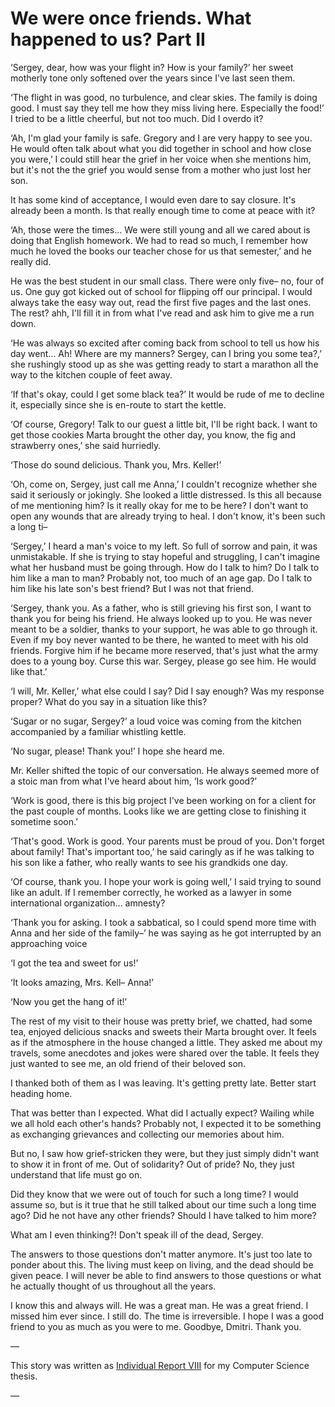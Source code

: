 * We were once friends. What happened to us? Part II

‘Sergey, dear, how was your flight in? How is your family?’ her sweet motherly
tone only softened over the years since I've last seen them.

‘The flight in was good, no turbulence, and clear skies. The family is doing good. I
must say they tell me how they miss living here. Especially the food!’ I tried
to be a little cheerful, but not too much. Did I overdo it?

‘Ah, I'm glad your family is safe. Gregory and I are very happy to see you. He
would often talk about what you did together in school and how close you were,’
I could still hear the grief in her voice when she mentions him, but it's not the
the grief you would sense from a mother who just lost her son.

It has some kind of acceptance, I would even dare to say closure. It's already
been a month. Is that really enough time to come at peace with it?

‘Ah, those were the times... We were still young and all we cared about is doing
that English homework. We had to read so much, I remember how much he loved the
books our teacher chose for us that semester,’ and he really did.

He was the best student in our small class. There were only five-- no, four of
us. One guy got kicked out of school for flipping off our principal. I would
always take the easy way out, read the first five pages and the last ones. The
rest? ahh, I'll fill it in from what I've read and ask him to give me a run down.

‘He was always so excited after coming back from school to tell us how his day
went... Ah! Where are my manners? Sergey, can I bring you some tea?,’ she
rushingly stood up as she was getting ready to start a marathon all the way to
the kitchen couple of feet away.

‘If that's okay, could I get some black tea?’ It would be rude of me to decline
it, especially since she is en-route to start the kettle.

‘Of course, Gregory! Talk to our guest a little bit, I'll be right back. I want
to get those cookies Marta brought the other day, you know, the fig and
strawberry ones,’ she said hurriedly.

‘Those do sound delicious. Thank you, Mrs. Keller!’

‘Oh, come on, Sergey, just call me Anna,’ I couldn't recognize whether she said
it seriously or jokingly. She looked a little distressed. Is this all because of
me mentioning him? Is it really okay for me to be here? I don't want to open
any wounds that are already trying to heal. I don't know, it's been such a long
ti--

‘Sergey,’ I heard a man's voice to my left. So full of sorrow and pain, it was
unmistakable. If she is trying to stay hopeful and struggling, I can't imagine
what her husband must be going through. How do I talk to him? Do I talk to him
like a man to man? Probably not, too much of an age gap. Do I talk to him like
his late son's best friend? But I was not that friend.

‘Sergey, thank you. As a father, who is still grieving his first son, I want to
thank you for being his friend. He always looked up to you. He was never meant
to be a soldier, thanks to your support, he was able to go through it. Even if
my boy never wanted to be there, he wanted to meet with his old friends. Forgive
him if he became more reserved, that's just what the army does to a young
boy. Curse this war. Sergey, please go see him. He would like that.’

‘I will, Mr. Keller,’ what else could I say? Did I say enough? Was my response
proper? What do you say in a situation like this?

‘Sugar or no sugar, Sergey?’ a loud voice was coming from the kitchen
accompanied by a familiar whistling kettle.

‘No sugar, please! Thank you!’ I hope she heard me.

Mr. Keller shifted the topic of our conversation. He always seemed more of a
stoic man from what I've heard about him, ‘Is work good?’

‘Work is good, there is this big project I've been working on for a client for
the past couple of months. Looks like we are getting close to finishing it
sometime soon.’

‘That's good. Work is good. Your parents must be proud of you. Don't forget
about family! That's important too,’ he said caringly as if he was talking to
his son like a father, who really wants to see his grandkids one day. 

‘Of course, thank you. I hope your work is going well,’ I said trying to sound
like an adult. If I remember correctly, he worked as a lawyer in some
international organization... amnesty?

‘Thank you for asking. I took a sabbatical, so I could spend more time with Anna
and her side of the family--’ he was saying as he got interrupted by an
approaching voice

‘I got the tea and sweet for us!’

‘It looks amazing, Mrs. Kell-- Anna!’

‘Now you get the hang of it!’

The rest of my visit to their house was pretty brief, we chatted, had some tea,
enjoyed delicious snacks and sweets their Marta brought over. It feels as if the
atmosphere in the house changed a little. They asked me about my travels, some
anecdotes and jokes were shared over the table. It feels they just wanted to see
me, an old friend of their beloved son.

I thanked both of them as I was leaving. It's getting pretty late. Better start
heading home.  

That was better than I expected. What did I actually expect? Wailing while we
all hold each other's hands? Probably not, I expected it to be something as
exchanging grievances and collecting our memories about him. 

But no, I saw how grief-stricken they were, but they just simply didn't want to
show it in front of me. Out of solidarity? Out of pride? No, they just
understand that life must go on. 

Did they know that we were out of touch for such a long time? I would assume so,
but is it true that he still talked about our time such a long time ago? Did he
not have any other friends? Should I have talked to him more?

What am I even thinking?! Don't speak ill of the dead, Sergey.

The answers to those questions don't matter anymore. It's just too late to
ponder about this. The living must keep on living, and the dead should be given
peace. I will never be able to find answers to those questions or what he
actually thought of us throughout all the years.

I know this and always will. He was a great man. He was a great friend. I missed
him ever since. I still do. The time is irreversible. I hope I was a good friend
to you as much as you were to me. Goodbye, Dmitri. Thank you.

---

This story was written as [[./report8.pdf][Individual Report VIII]] for my Computer Science thesis.

---
